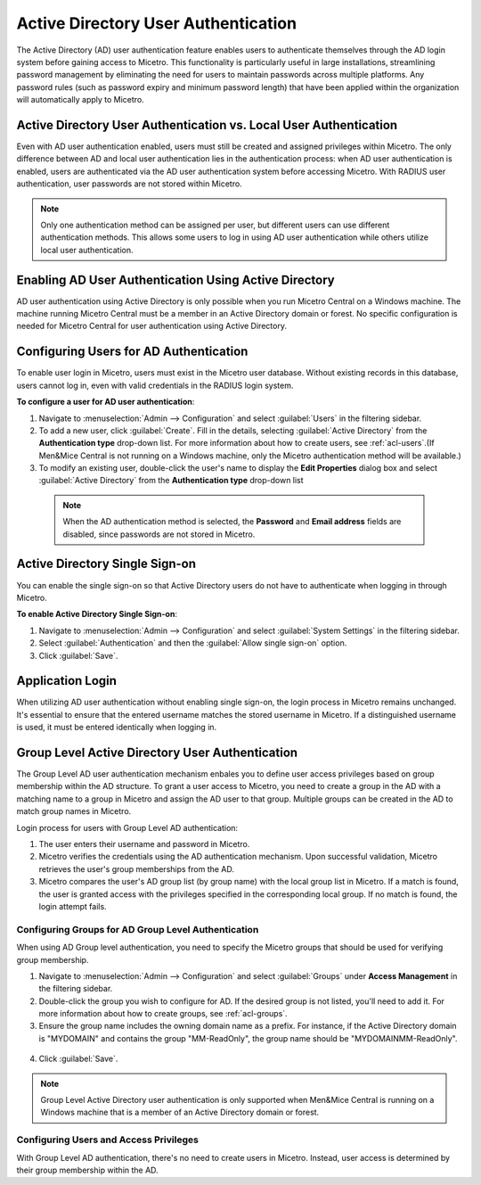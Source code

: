 .. meta::
   :description: How to configure Active directroy user authentication
   :keywords: Active directory, Windows active directory, external user authentication, user authentication
   

.. _ad-user-auth:

Active Directory User Authentication
=====================================

The Active Directory (AD) user authentication feature enables users to authenticate themselves through the AD login system before gaining access to Micetro. This functionality is particularly useful in large installations, streamlining password management by eliminating the need for users to maintain passwords across multiple platforms. Any password rules (such as password expiry and minimum password length) that have been applied within the organization will automatically apply to Micetro.

Active Directory User Authentication vs. Local User Authentication
------------------------------------------------------------------
Even with AD user authentication enabled, users must still be created and assigned privileges within Micetro. The only difference between AD and local user authentication lies in the authentication process: when AD user authentication is enabled, users are authenticated via the AD user authentication system before accessing Micetro. With RADIUS user authentication, user passwords are not stored within Micetro.

.. note::
  Only one authentication method can be assigned per user, but different users can use different authentication methods. This allows some users to log in using AD user authentication while others utilize local user authentication.

Enabling AD User Authentication Using Active Directory
------------------------------------------------------
AD user authentication using Active Directory is only possible when you run Micetro Central on a Windows machine. The machine running Micetro Central must be a member in an Active Directory domain or forest.
No specific configuration is needed for Micetro Central for user authentication using Active Directory.

Configuring Users for AD Authentication
---------------------------------------
To enable user login in Micetro, users must exist in the Micetro user database. Without existing records in this database, users cannot log in, even with valid credentials in the RADIUS login system.

**To configure a user for AD user authentication**:

1. Navigate to :menuselection:`Admin --> Configuration` and select :guilabel:`Users` in the filtering sidebar.

2. To add a new user, click :guilabel:`Create`. Fill in the details, selecting :guilabel:`Active Directory` from the **Authentication type** drop-down list. For more information about how to create users, see :ref:`acl-users`.(If Men&Mice Central is not running on a Windows machine, only the Micetro authentication method will be available.)

3. To modify an existing user, double-click the user's name to display the **Edit Properties** dialog box and select :guilabel:`Active Directory` from the **Authentication type** drop-down list 

  .. note::
    When the AD authentication method is selected, the **Password** and **Email address** fields are disabled, since passwords are not stored in Micetro.


  .. image:: ../../images/ad-sso.png
    :width: 60%


Active Directory Single Sign-on
-------------------------------
You can enable the single sign-on so that Active Directory users do not have to authenticate when logging in through Micetro.

**To enable Active Directory Single Sign-on**:

1. Navigate to :menuselection:`Admin --> Configuration` and select :guilabel:`System Settings` in the filtering sidebar.

2. Select :guilabel:`Authentication` and then the :guilabel:`Allow single sign-on` option.

3. Click :guilabel:`Save`.

..
  .. _disable-kernel-mode-auth:
  Disabling Kernel Mode Authentication
  """"""""""""""""""""""""""""""""""""
  The Windows Authentication in IIS has by default the Kernel Mode Authentication enabled, which blocks the SSO.
  In the IIS Management Console, go to :menuselection:`Windows Authentication --> advanced settings` and set the "Kernel Mode Authentication" to *disabled*.


Application Login
-----------------
When utilizing AD user authentication without enabling single sign-on, the login process in Micetro remains unchanged. It's essential to ensure that the entered username matches the stored username in Micetro. If a distinguished username is used, it must be entered identically when logging in.

Group Level Active Directory User Authentication
------------------------------------------------
The Group Level AD user authentication mechanism enbales you to define user access privileges based on group membership within the AD structure. 
To grant a user access to Micetro, you need to create a group in the AD with a matching name to a group in Micetro and assign the AD user to that group. Multiple groups can be created in the AD to match group names in Micetro.

Login process for users with Group Level AD authentication:

1. The user enters their username and password in Micetro.

2. Micetro verifies the credentials using the AD authentication mechanism. Upon successful validation, Micetro retrieves the user's group memberships from the AD.

3. Micetro compares the user's AD group list (by group name) with the local group list in Micetro. If a match is found, the user is granted access with the privileges specified in the corresponding local group. If no match is found, the login attempt fails.


Configuring Groups for AD Group Level Authentication
^^^^^^^^^^^^^^^^^^^^^^^^^^^^^^^^^^^^^^^^^^^^^^^^^^^^
When using AD Group level authentication, you need to specify the Micetro groups that should be used for verifying group membership.

1. Navigate to :menuselection:`Admin --> Configuration` and select :guilabel:`Groups` under **Access Management** in the filtering sidebar.

2. Double-click the group you wish to configure for AD. If the desired group is not listed, you'll need to add it. For more information about how to create groups, see :ref:`acl-groups`.

3. Ensure the group name includes the owning domain name as a prefix. For instance, if the Active Directory domain is "MYDOMAIN" and contains the group "MM-ReadOnly", the group name should be "MYDOMAIN\MM-ReadOnly".

  .. image:: ../../images/ad-groups-auth.png
    :width: 60%
  

4. Click :guilabel:`Save`.

.. note::
  Group Level Active Directory user authentication is only supported when Men&Mice Central is running on a Windows machine that is a member of an Active Directory domain or forest.

Configuring Users and Access Privileges
^^^^^^^^^^^^^^^^^^^^^^^^^^^^^^^^^^^^^^^
With Group Level AD authentication, there's no need to create users in Micetro. Instead, user access is determined by their group membership within the AD.
